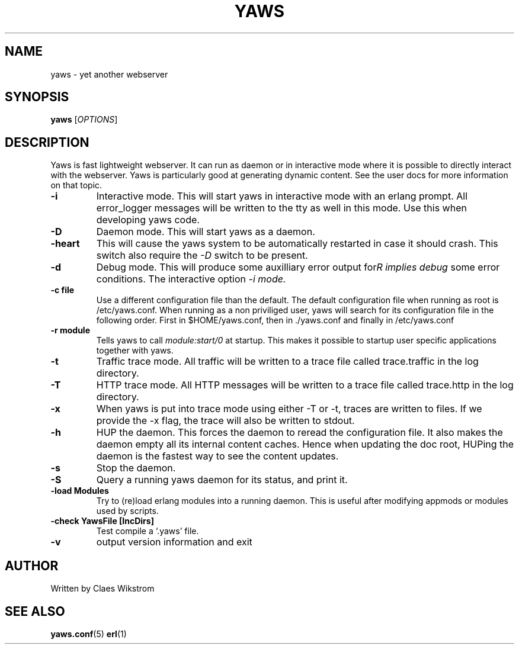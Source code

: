 .TH YAWS "1" "" "" "User Commands"
.SH NAME
yaws \- yet another webserver
.SH SYNOPSIS
.B yaws
[\fIOPTIONS\fR] 
.SH DESCRIPTION
.\" Add any additional description here
.PP
Yaws is fast lightweight webserver. It can run as daemon or
in interactive mode where it is possible to directly interact 
with the webserver. Yaws is particularly good at generating
dynamic content. See the user docs for more information on that topic.

.TP
\fB\-i\fR
Interactive mode. This will start yaws in interactive mode with an erlang
prompt. All error_logger messages will be written to the tty as well in this
mode. Use this when developing yaws code.
.TP
\fB\-D\fR
Daemon mode. This will start yaws as a daemon.
.TP
\fB\-heart\fR
This will cause the yaws system to be automatically restarted
in case it should crash. This switch also require the \fI-D\fR
switch to be present.
.TP
\fB\-d\fR
Debug mode. This will produce some auxilliary error output for some
error conditions. The interactive option \fI-i\rR implies debug mode.
.TP
\fB\-c file\fR
Use a different configuration file than the default. The default configuration file
when running as root is /etc/yaws.conf. When running as a non priviliged user, yaws
will search for its configuration file in the following order. First in
$HOME/yaws.conf, then in ./yaws.conf and finally in /etc/yaws.conf
.TP
\fB\-r module\fR
Tells yaws to call \fImodule:start/0\fR at startup. This makes it possible
to startup user specific applications together with yaws.
.TP
\fB\-t\fR
Traffic trace mode. All traffic will be written to a trace file called trace.traffic
in the log directory.
.TP
\fB\-T\fR
HTTP trace mode. All HTTP messages will be written to a trace file called trace.http
in the log directory.

.TP
\fB\-x\fR
When yaws is put into trace mode using either -T or -t, traces are written to files. If we provide the -x flag, the trace will also be written to stdout. 


.TP
\fB\-h\fR
HUP the daemon. This forces the daemon to reread the configuration file. It also makes
the daemon empty all its internal content caches. Hence when updating the doc root,
HUPing the daemon is the fastest way to see the content updates. 
.TP
\fB\-s\fR
Stop the daemon.
.TP
\fB-S\fR
Query a running yaws daemon for its status, and print it.
.TP
\fB-load Modules\fR 
Try to (re)load erlang modules into a running daemon.  This is useful
after modifying appmods or modules used by scripts.
.TP
\fB-check YawsFile [IncDirs]\fR
Test compile a `.yaws' file.
.TP
\fB\-v\fR
output version information and exit
.SH AUTHOR
Written by Claes Wikstrom
.SH "SEE ALSO"
.BR yaws.conf (5)
.BR erl (1)

